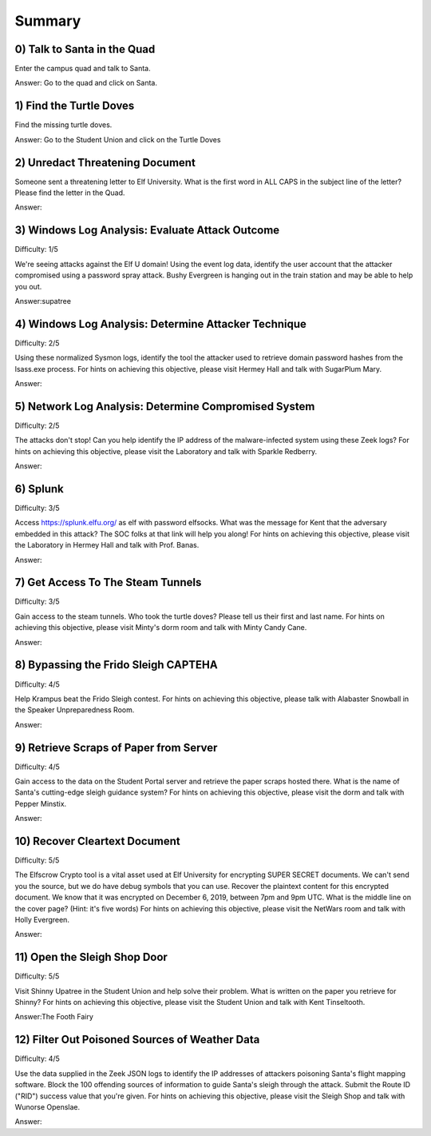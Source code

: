 Summary
#######

0) Talk to Santa in the Quad
============================
Enter the campus quad and talk to Santa.

Answer: Go to the quad and click on Santa.

1) Find the Turtle Doves
========================
Find the missing turtle doves.

Answer: Go to the Student Union and click on the Turtle Doves

2) Unredact Threatening Document
================================
Someone sent a threatening letter to Elf University. What is the first word in ALL CAPS in the subject line of the letter? Please find the letter in the Quad.

Answer:

3) Windows Log Analysis: Evaluate Attack Outcome
================================================
Difficulty: 1/5

We're seeing attacks against the Elf U domain! Using the event log data, identify the user account that the attacker compromised using a password spray attack. Bushy Evergreen is hanging out in the train station and may be able to help you out.

Answer:supatree

4) Windows Log Analysis: Determine Attacker Technique
=====================================================
Difficulty: 2/5 

Using these normalized Sysmon logs, identify the tool the attacker used to retrieve domain password hashes from the lsass.exe process. For hints on achieving this objective, please visit Hermey Hall and talk with SugarPlum Mary.

Answer:

5) Network Log Analysis: Determine Compromised System
=====================================================
Difficulty: 2/5 

The attacks don't stop! Can you help identify the IP address of the malware-infected system using these Zeek logs? For hints on achieving this objective, please visit the Laboratory and talk with Sparkle Redberry.

Answer:

6) Splunk
=========
Difficulty: 3/5 

Access https://splunk.elfu.org/ as elf with password elfsocks. What was the message for Kent that the adversary embedded in this attack? The SOC folks at that link will help you along! For hints on achieving this objective, please visit the Laboratory in Hermey Hall and talk with Prof. Banas.

Answer: 

7) Get Access To The Steam Tunnels
==================================
Difficulty: 3/5 

Gain access to the steam tunnels. Who took the turtle doves? Please tell us their first and last name. For hints on achieving this objective, please visit Minty's dorm room and talk with Minty Candy Cane.

Answer:

8) Bypassing the Frido Sleigh CAPTEHA
=====================================
Difficulty: 4/5 

Help Krampus beat the Frido Sleigh contest. For hints on achieving this objective, please talk with Alabaster Snowball in the Speaker Unpreparedness Room.

Answer:

9) Retrieve Scraps of Paper from Server
=======================================
Difficulty: 4/5 

Gain access to the data on the Student Portal server and retrieve the paper scraps hosted there. What is the name of Santa's cutting-edge sleigh guidance system? For hints on achieving this objective, please visit the dorm and talk with Pepper Minstix.

Answer:

10) Recover Cleartext Document
==============================
Difficulty: 5/5

The Elfscrow Crypto tool is a vital asset used at Elf University for encrypting SUPER SECRET documents. We can't send you the source, but we do have debug symbols that you can use.
Recover the plaintext content for this encrypted document. We know that it was encrypted on December 6, 2019, between 7pm and 9pm UTC.
What is the middle line on the cover page? (Hint: it's five words)
For hints on achieving this objective, please visit the NetWars room and talk with Holly Evergreen.

Answer:

11) Open the Sleigh Shop Door
=============================
Difficulty: 5/5 

Visit Shinny Upatree in the Student Union and help solve their problem. What is written on the paper you retrieve for Shinny?
For hints on achieving this objective, please visit the Student Union and talk with Kent Tinseltooth.

Answer:The Footh Fairy

12) Filter Out Poisoned Sources of Weather Data
===============================================
Difficulty: 4/5

Use the data supplied in the Zeek JSON logs to identify the IP addresses of attackers poisoning Santa's flight mapping software. Block the 100 offending sources of information to guide Santa's sleigh through the attack. Submit the Route ID ("RID") success value that you're given. For hints on achieving this objective, please visit the Sleigh Shop and talk with Wunorse Openslae.

Answer:
